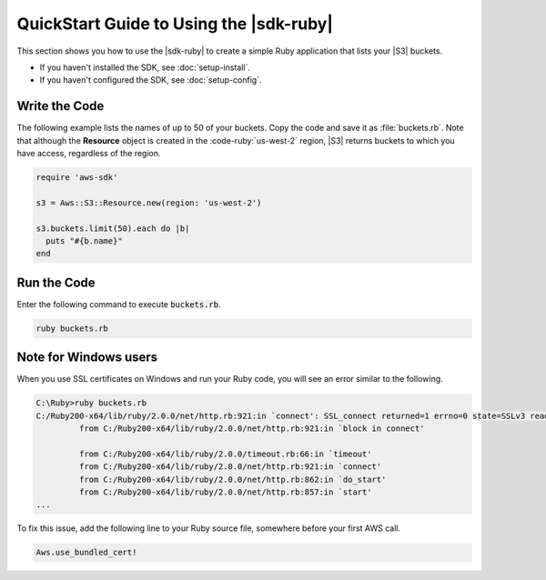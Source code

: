 .. Copyright 2010-2017 Amazon.com, Inc. or its affiliates. All Rights Reserved.

   This work is licensed under a Creative Commons Attribution-NonCommercial-ShareAlike 4.0
   International License (the "License"). You may not use this file except in compliance with the
   License. A copy of the License is located at http://creativecommons.org/licenses/by-nc-sa/4.0/.

   This file is distributed on an "AS IS" BASIS, WITHOUT WARRANTIES OR CONDITIONS OF ANY KIND,
   either express or implied. See the License for the specific language governing permissions and
   limitations under the License.

.. _aws-ruby-sdk-quick-start-guide:

########################################
QuickStart Guide to Using the |sdk-ruby|
########################################

This section shows you how to use the |sdk-ruby| to create a simple Ruby application that lists your
|S3| buckets.

* If you haven't installed the SDK, see :doc:`setup-install`.

* If you haven't configured the SDK, see :doc:`setup-config`.

.. _aws-ruby-sdk-quick-start-code:

Write the Code
==============

The following example lists the names of up to 50 of your buckets.  Copy the code and save it as
:file:`buckets.rb`.  Note that although the **Resource** object is created in the
:code-ruby:`us-west-2` region, |S3| returns buckets to which you have access, regardless of the
region.

.. code-block:: ruby

   require 'aws-sdk'

   s3 = Aws::S3::Resource.new(region: 'us-west-2')

   s3.buckets.limit(50).each do |b|
     puts "#{b.name}"
   end

Run the Code
============

Enter the following command to execute :code:`buckets.rb`.

.. code-block:: sh

   ruby buckets.rb

.. _aws-ruby-sdk-quick-start-windows:

Note for Windows users
======================

When you use SSL certificates on Windows and run your Ruby code, you will see an error similar to
the following.

.. code-block:: none

   C:\Ruby>ruby buckets.rb
   C:/Ruby200-x64/lib/ruby/2.0.0/net/http.rb:921:in `connect': SSL_connect returned=1 errno=0 state=SSLv3 read server certificate B: certificate verify failed (Seahorse::Client::NetworkingError)
            from C:/Ruby200-x64/lib/ruby/2.0.0/net/http.rb:921:in `block in connect'

            from C:/Ruby200-x64/lib/ruby/2.0.0/timeout.rb:66:in `timeout'
            from C:/Ruby200-x64/lib/ruby/2.0.0/net/http.rb:921:in `connect'
            from C:/Ruby200-x64/lib/ruby/2.0.0/net/http.rb:862:in `do_start'
            from C:/Ruby200-x64/lib/ruby/2.0.0/net/http.rb:857:in `start'
   ...

To fix this issue, add the following line to your Ruby source file, somewhere before your first AWS
call.

.. code-block:: ruby

   Aws.use_bundled_cert!

